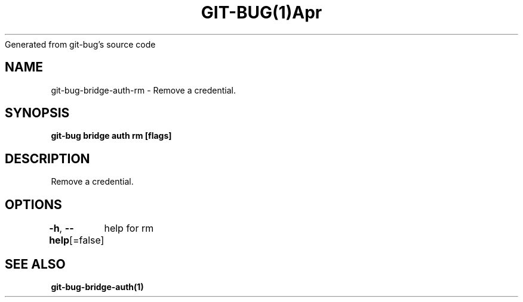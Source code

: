 .nh
.TH GIT\-BUG(1)Apr 2019
Generated from git\-bug's source code

.SH NAME
.PP
git\-bug\-bridge\-auth\-rm \- Remove a credential.


.SH SYNOPSIS
.PP
\fBgit\-bug bridge auth rm  [flags]\fP


.SH DESCRIPTION
.PP
Remove a credential.


.SH OPTIONS
.PP
\fB\-h\fP, \fB\-\-help\fP[=false]
	help for rm


.SH SEE ALSO
.PP
\fBgit\-bug\-bridge\-auth(1)\fP
